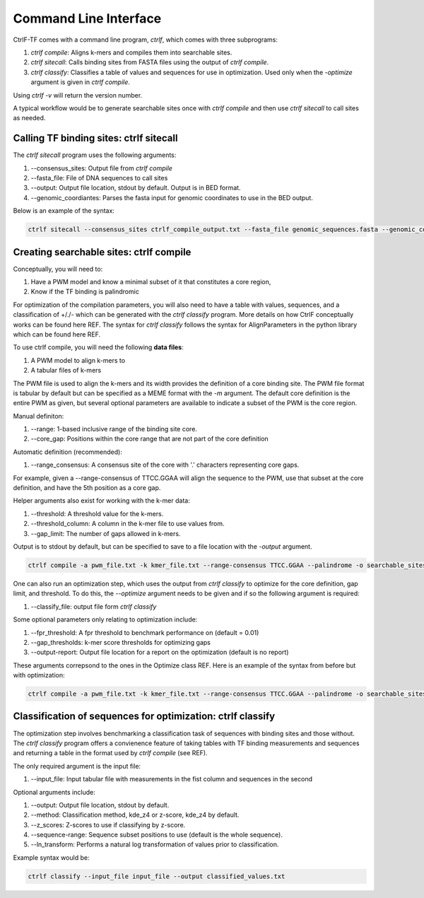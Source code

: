 .. _CLI:

Command Line Interface
======================

CtrlF-TF comes with a command line program, `ctrlf`, which comes with
three subprograms:

1) `ctrlf compile`: Aligns k-mers and compiles them into searchable sites.
2) `ctrlf sitecall`: Calls binding sites from FASTA files using the output of `ctrlf compile`.
3) `ctrlf classify`: Classifies a table of values and sequences for use in optimization. Used only when the `-optimize` argument is given in `ctrlf compile`.

Using `ctrlf -v` will return the version number.

A typical workflow would be to generate searchable sites once with `ctrlf compile` and then use `ctrlf sitecall` to call sites as needed.


Calling TF binding sites: ctrlf sitecall
----------------------------------------

The `ctrlf sitecall` program uses the following arguments:

1) --consensus_sites: Output file from `ctrlf compile`
2) --fasta_file: File of DNA sequences to call sites
3) --output: Output file location, stdout by default. Output is in BED format.
4) --genomic_coordiantes: Parses the fasta input for genomic coordinates to use in the BED output.

Below is an example of the syntax:

.. code:: bash

    ctrlf sitecall --consensus_sites ctrlf_compile_output.txt --fasta_file genomic_sequences.fasta --genomic_coordinates --output binding_sites.bed


Creating searchable sites: ctrlf compile
----------------------------------------

Conceptually, you will need to:

1) Have a PWM model and know a minimal subset of it that constitutes a core region,
2) Know if the TF binding is palindromic

For optimization of the compilation parameters, you will also need to have a table with values, sequences, and a classification of +/./- which can be generated with the `ctrlf classify` program. More details on how CtrlF conceptually works can be found here REF. The syntax for `ctrlf classify` follows the syntax for AlignParameters in the python library which can be found here REF.

To use ctrlf compile, you will need the following **data files**:

1) A PWM model to align k-mers to
2) A tabular files of k-mers

The PWM file is used to align the k-mers and its width provides the definition of a
core binding site. The PWM file format is tabular by default but can be specified as a MEME format with the `-m` argument. The default core definition is the entire PWM as given, but several optional
parameters are available to indicate a subset of the PWM is the core region.

Manual definiton:

1) --range: 1-based inclusive range of the binding site core.
2) --core_gap: Positions within the core range that are not part of the core definition

Automatic definition (recommended):

1) --range_consensus: A consensus site of the core with '.' characters representing core gaps.

For example, given a --range-consensus of TTCC.GGAA will align the sequence to the PWM, use that
subset at the core definition, and have the 5th position as a core gap.

Helper arguments also exist for working with the k-mer data:

1) --threshold: A threshold value for the k-mers.
2) --threshold_column: A column in the k-mer file to use values from.
3) --gap_limit: The number of gaps allowed in k-mers.

Output is to stdout by default, but can be specified to save to a file location with the `-output` argument.

.. code:: bash

   ctrlf compile -a pwm_file.txt -k kmer_file.txt --range-consensus TTCC.GGAA --palindrome -o searchable_sites.txt

One can also run an optimization step, which uses the output from `ctrlf classify` to optimize for the core definition, gap limit, and threshold. To do this, the `--optimize` argument needs to be given and if so the following argument is required:

1) --classify_file: output file form `ctrlf classify`

Some optional parameters only relating to optimization include:

1) --fpr_threshold: A fpr threshold to benchmark performance on (default = 0.01)
2) --gap_thresholds: k-mer score thresholds for optimizing gaps
3) --output-report: Output file location for a report on the optimization (default is no report)

These arguments correpsond to the ones in the Optimize class REF. Here is an example of the syntax from before but with optimization:

.. code:: bash

    ctrlf compile -a pwm_file.txt -k kmer_file.txt --range-consensus TTCC.GGAA --palindrome -o searchable_sites.txt --optimize --classify_file ctrlf_classify_output.txt


Classification of sequences for optimization: ctrlf classify
------------------------------------------------------------

The optimization step involves benchmarking a classification task of sequences
with binding sites and those without. The `ctrlf classify` program offers a
convienence feature of taking tables with TF binding measurements and sequences
and returning a table in the format used by `ctrlf compile` (see REF).

The only required argument is the input file:

1) --input_file: Input tabular file with measurements in the fist column and sequences in the second

Optional arguments include:

1) --output: Output file location, stdout by default.
2) --method: Classification method, kde_z4 or z-score, kde_z4 by default.
3) --z_scores: Z-scores to use if classifying by z-score.
4) --sequence-range: Sequence subset positions to use (default is the whole sequence).
5) --ln_transform: Performs a natural log transformation of values prior to classification.

Example syntax would be:

.. code:: bash

    ctrlf classify --input_file input_file --output classified_values.txt
